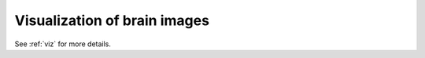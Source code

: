 =============================
Visualization of brain images
=============================

See :ref:`viz` for more details.